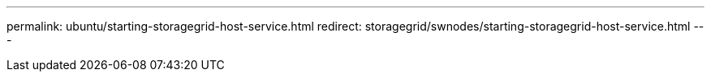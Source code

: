 ---
permalink: ubuntu/starting-storagegrid-host-service.html
redirect: storagegrid/swnodes/starting-storagegrid-host-service.html
---
